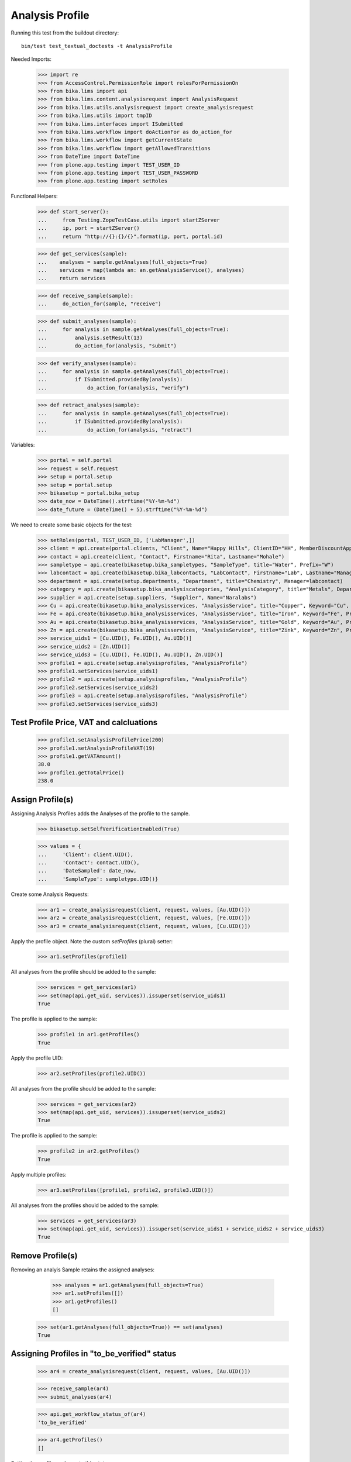 Analysis Profile
----------------

Running this test from the buildout directory::

    bin/test test_textual_doctests -t AnalysisProfile

Needed Imports:

    >>> import re
    >>> from AccessControl.PermissionRole import rolesForPermissionOn
    >>> from bika.lims import api
    >>> from bika.lims.content.analysisrequest import AnalysisRequest
    >>> from bika.lims.utils.analysisrequest import create_analysisrequest
    >>> from bika.lims.utils import tmpID
    >>> from bika.lims.interfaces import ISubmitted
    >>> from bika.lims.workflow import doActionFor as do_action_for
    >>> from bika.lims.workflow import getCurrentState
    >>> from bika.lims.workflow import getAllowedTransitions
    >>> from DateTime import DateTime
    >>> from plone.app.testing import TEST_USER_ID
    >>> from plone.app.testing import TEST_USER_PASSWORD
    >>> from plone.app.testing import setRoles

Functional Helpers:

    >>> def start_server():
    ...     from Testing.ZopeTestCase.utils import startZServer
    ...     ip, port = startZServer()
    ...     return "http://{}:{}/{}".format(ip, port, portal.id)

    >>> def get_services(sample):
    ...    analyses = sample.getAnalyses(full_objects=True)
    ...    services = map(lambda an: an.getAnalysisService(), analyses)
    ...    return services

    >>> def receive_sample(sample):
    ...     do_action_for(sample, "receive")

    >>> def submit_analyses(sample):
    ...     for analysis in sample.getAnalyses(full_objects=True):
    ...         analysis.setResult(13)
    ...         do_action_for(analysis, "submit")

    >>> def verify_analyses(sample):
    ...     for analysis in sample.getAnalyses(full_objects=True):
    ...         if ISubmitted.providedBy(analysis):
    ...             do_action_for(analysis, "verify")

    >>> def retract_analyses(sample):
    ...     for analysis in sample.getAnalyses(full_objects=True):
    ...         if ISubmitted.providedBy(analysis):
    ...             do_action_for(analysis, "retract")

Variables:

    >>> portal = self.portal
    >>> request = self.request
    >>> setup = portal.setup
    >>> setup = portal.setup
    >>> bikasetup = portal.bika_setup
    >>> date_now = DateTime().strftime("%Y-%m-%d")
    >>> date_future = (DateTime() + 5).strftime("%Y-%m-%d")

We need to create some basic objects for the test:

    >>> setRoles(portal, TEST_USER_ID, ['LabManager',])
    >>> client = api.create(portal.clients, "Client", Name="Happy Hills", ClientID="HH", MemberDiscountApplies=True)
    >>> contact = api.create(client, "Contact", Firstname="Rita", Lastname="Mohale")
    >>> sampletype = api.create(bikasetup.bika_sampletypes, "SampleType", title="Water", Prefix="W")
    >>> labcontact = api.create(bikasetup.bika_labcontacts, "LabContact", Firstname="Lab", Lastname="Manager")
    >>> department = api.create(setup.departments, "Department", title="Chemistry", Manager=labcontact)
    >>> category = api.create(bikasetup.bika_analysiscategories, "AnalysisCategory", title="Metals", Department=department)
    >>> supplier = api.create(setup.suppliers, "Supplier", Name="Naralabs")
    >>> Cu = api.create(bikasetup.bika_analysisservices, "AnalysisService", title="Copper", Keyword="Cu", Price="15", Category=category.UID(), Accredited=True)
    >>> Fe = api.create(bikasetup.bika_analysisservices, "AnalysisService", title="Iron", Keyword="Fe", Price="10", Category=category.UID())
    >>> Au = api.create(bikasetup.bika_analysisservices, "AnalysisService", title="Gold", Keyword="Au", Price="20", Category=category.UID())
    >>> Zn = api.create(bikasetup.bika_analysisservices, "AnalysisService", title="Zink", Keyword="Zn", Price="20", Category=category.UID())
    >>> service_uids1 = [Cu.UID(), Fe.UID(), Au.UID()]
    >>> service_uids2 = [Zn.UID()]
    >>> service_uids3 = [Cu.UID(), Fe.UID(), Au.UID(), Zn.UID()]
    >>> profile1 = api.create(setup.analysisprofiles, "AnalysisProfile")
    >>> profile1.setServices(service_uids1)
    >>> profile2 = api.create(setup.analysisprofiles, "AnalysisProfile")
    >>> profile2.setServices(service_uids2)
    >>> profile3 = api.create(setup.analysisprofiles, "AnalysisProfile")
    >>> profile3.setServices(service_uids3)


Test Profile Price, VAT and calcluations
........................................

    >>> profile1.setAnalysisProfilePrice(200)
    >>> profile1.setAnalysisProfileVAT(19)
    >>> profile1.getVATAmount()
    38.0
    >>> profile1.getTotalPrice()
    238.0


Assign Profile(s)
.................

Assigning Analysis Profiles adds the Analyses of the profile to the sample.

    >>> bikasetup.setSelfVerificationEnabled(True)

    >>> values = {
    ...     'Client': client.UID(),
    ...     'Contact': contact.UID(),
    ...     'DateSampled': date_now,
    ...     'SampleType': sampletype.UID()}

Create some Analysis Requests:

    >>> ar1 = create_analysisrequest(client, request, values, [Au.UID()])
    >>> ar2 = create_analysisrequest(client, request, values, [Fe.UID()])
    >>> ar3 = create_analysisrequest(client, request, values, [Cu.UID()])

Apply the profile object. Note the custom `setProfiles` (plural) setter:

    >>> ar1.setProfiles(profile1)

All analyses from the profile should be added to the sample:

   >>> services = get_services(ar1)
   >>> set(map(api.get_uid, services)).issuperset(service_uids1)
   True

The profile is applied to the sample:

   >>> profile1 in ar1.getProfiles()
   True
   
Apply the profile UID:

    >>> ar2.setProfiles(profile2.UID())

All analyses from the profile should be added to the sample:

   >>> services = get_services(ar2)
   >>> set(map(api.get_uid, services)).issuperset(service_uids2)
   True

The profile is applied to the sample:

   >>> profile2 in ar2.getProfiles()
   True


Apply multiple profiles:

    >>> ar3.setProfiles([profile1, profile2, profile3.UID()])

All analyses from the profiles should be added to the sample:

   >>> services = get_services(ar3)
   >>> set(map(api.get_uid, services)).issuperset(service_uids1 + service_uids2 + service_uids3)
   True


Remove Profile(s)
.................

Removing an analyis Sample retains the assigned analyses:

    >>> analyses = ar1.getAnalyses(full_objects=True)
    >>> ar1.setProfiles([])
    >>> ar1.getProfiles()
    []

   >>> set(ar1.getAnalyses(full_objects=True)) == set(analyses)
   True


Assigning Profiles in "to_be_verified" status
.............................................

    >>> ar4 = create_analysisrequest(client, request, values, [Au.UID()])

    >>> receive_sample(ar4)
    >>> submit_analyses(ar4)

    >>> api.get_workflow_status_of(ar4)
    'to_be_verified'

    >>> ar4.getProfiles()
    []

Setting the profile works up to this state:

    >>> ar4.setProfiles(profile1.UID())
    >>> api.get_workflow_status_of(ar4)
    'sample_received'

    >>> services = get_services(ar3)
    >>> set(map(api.get_uid, services)).issuperset(service_uids1 + [Au.UID()])
    True
